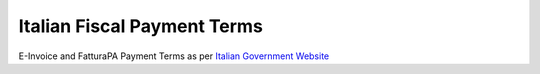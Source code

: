 Italian Fiscal Payment Terms
============================

E-Invoice and FatturaPA Payment Terms as per
`Italian Government Website <http://fatturapa.gov.it>`__